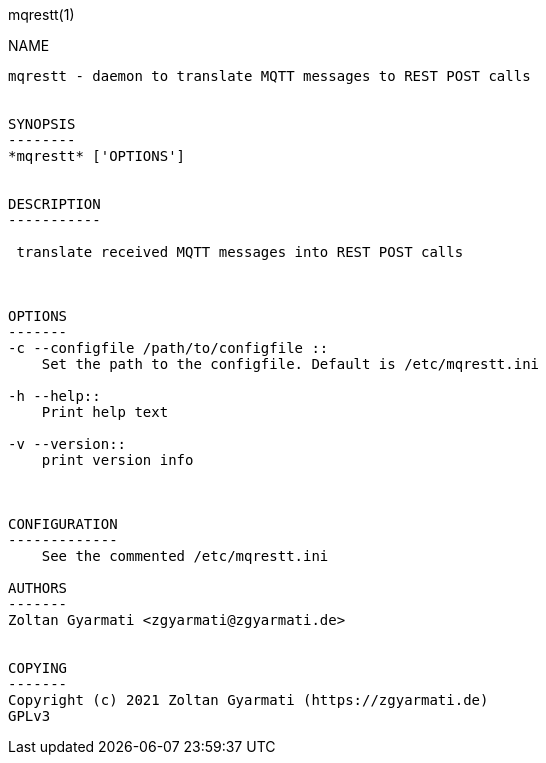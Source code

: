 mqrestt(1)
============
:doctype: manpage


NAME
----
mqrestt - daemon to translate MQTT messages to REST POST calls


SYNOPSIS
--------
*mqrestt* ['OPTIONS']


DESCRIPTION
-----------

 translate received MQTT messages into REST POST calls



OPTIONS
-------
-c --configfile /path/to/configfile ::
    Set the path to the configfile. Default is /etc/mqrestt.ini

-h --help::
    Print help text

-v --version::
    print version info



CONFIGURATION
-------------
    See the commented /etc/mqrestt.ini

AUTHORS
-------
Zoltan Gyarmati <zgyarmati@zgyarmati.de>


COPYING
-------
Copyright (c) 2021 Zoltan Gyarmati (https://zgyarmati.de)
GPLv3
